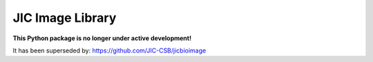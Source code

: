 JIC Image Library
=================

.. image:: https://badge.fury.io/py/jicimagelib.svg
   :target: http://badge.fury.io/py/jicimagelib
   :alt: PyPi package

**This Python package is no longer under active development!**

It has been superseded by: https://github.com/JIC-CSB/jicbioimage
